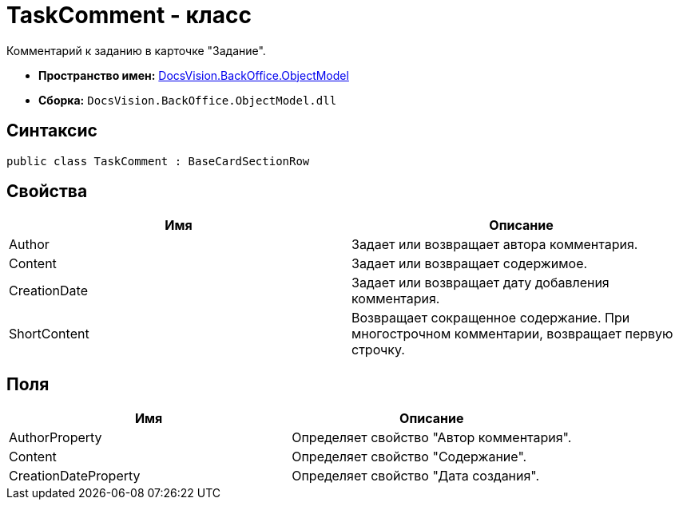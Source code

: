 = TaskComment - класс

Комментарий к заданию в карточке "Задание".

* *Пространство имен:* xref:api/DocsVision/Platform/ObjectModel/ObjectModel_NS.adoc[DocsVision.BackOffice.ObjectModel]
* *Сборка:* `DocsVision.BackOffice.ObjectModel.dll`

== Синтаксис

[source,csharp]
----
public class TaskComment : BaseCardSectionRow
----

== Свойства

[cols=",",options="header"]
|===
|Имя |Описание
|Author |Задает или возвращает автора комментария.
|Content |Задает или возвращает содержимое.
|CreationDate |Задает или возвращает дату добавления комментария.
|ShortContent |Возвращает сокращенное содержание. При многострочном комментарии, возвращает первую строчку.
|===

== Поля

[cols=",",options="header"]
|===
|Имя |Описание
|AuthorProperty |Определяет свойство "Автор комментария".
|Content |Определяет свойство "Содержание".
|CreationDateProperty |Определяет свойство "Дата создания".
|===
